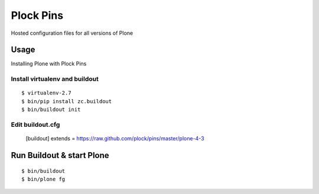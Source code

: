 Plock Pins
==========

Hosted configuration files for all versions of Plone

Usage
-----

Installing Plone with Plock Pins

Install virtualenv and buildout
~~~~~~~~~~~~~~~~~~~~~~~~~~~~~~~

::

    $ virtualenv-2.7
    $ bin/pip install zc.buildout
    $ bin/buildout init

Edit buildout.cfg
~~~~~~~~~~~~~~~~~

    [buildout]
    extends = https://raw.github.com/plock/pins/master/plone-4-3

Run Buildout & start Plone
--------------------------

::

    $ bin/buildout
    $ bin/plone fg
